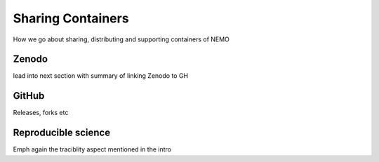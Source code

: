 .. _sharing:

==================
Sharing Containers
==================

.. _eCSE: https://www.archer2.ac.uk/ecse/
.. _`ARCHER2 HPC service`: www.archer2.ac.uk
.. _Singularity: sylabs.io
.. _NEMO: www.nemo-ocean.eu

How we go about sharing, distributing and supporting containers of NEMO

------
Zenodo
------

lead into next section with summary of linking Zenodo to GH

------
GitHub
------

Releases, forks etc

--------------------
Reproducible science
--------------------

Emph again the traciblity aspect mentioned in the intro

